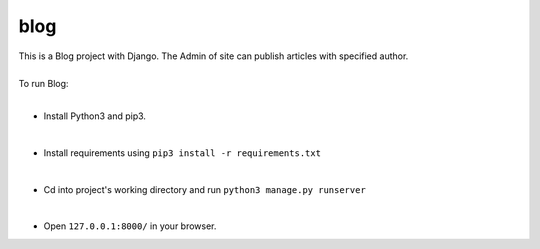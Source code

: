 ====
blog
====

| This is a Blog project with Django. The Admin of site can publish articles with specified author.
|
| To run Blog:
|
* Install Python3 and pip3.
|
* Install requirements using ``pip3 install -r requirements.txt``
|
* Cd into project's working directory and run ``python3 manage.py runserver``
|
* Open ``127.0.0.1:8000/`` in your browser.
